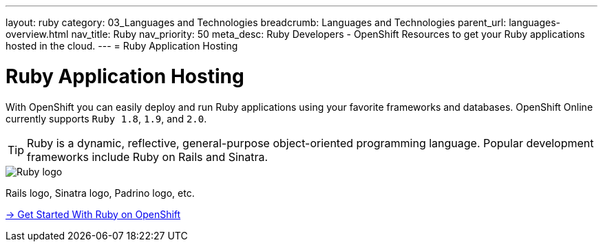 ---
layout: ruby
category: 03_Languages and Technologies
breadcrumb: Languages and Technologies
parent_url: languages-overview.html
nav_title: Ruby
nav_priority: 50
meta_desc: Ruby Developers - OpenShift Resources to get your Ruby applications hosted in the cloud.
---
= Ruby Application Hosting

[float]
= Ruby Application Hosting
[.lead]
With OpenShift you can easily deploy and run Ruby applications using your favorite frameworks and databases. OpenShift Online currently supports `Ruby 1.8`, `1.9`, and `2.0`.

TIP: Ruby is a dynamic, reflective, general-purpose object-oriented programming language. Popular development frameworks include Ruby on Rails and Sinatra.

image::ruby-logo.png[Ruby logo]

Rails logo, Sinatra logo, Padrino logo, etc.

[.lead]
link:ruby-getting-started.html[-> Get Started With Ruby on OpenShift]
